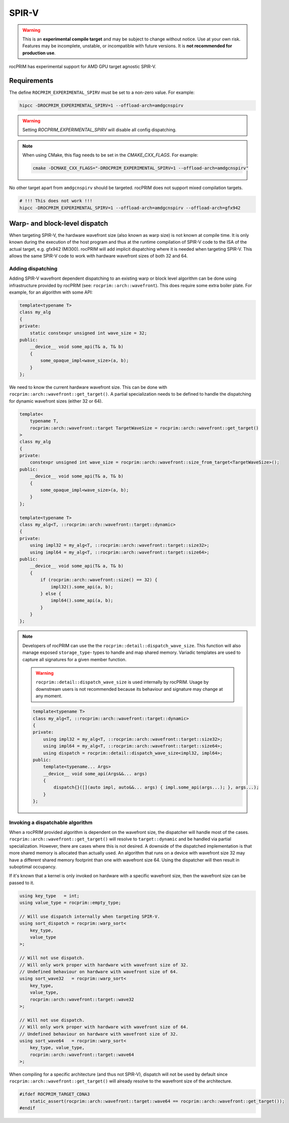 .. meta::
  :description: rocPRIM documentation and API reference library
  :keywords: rocPRIM, ROCm, API, documentation

.. _spirv:

******
SPIR-V
******

.. warning::
    This is an **experimental compile target** and may be subject to change without notice.
    Use at your own risk. Features may be incomplete, unstable, or incompatible with future
    versions. It is **not recommended for production use**.

rocPRIM has experimental support for AMD GPU target agnostic SPIR-V.

Requirements
============

The define ``ROCPRIM_EXPERIMENTAL_SPIRV`` must be set to a non-zero value. For example:

.. code:: shell

    hipcc -DROCPRIM_EXPERIMENTAL_SPIRV=1 --offload-arch=amdgcnspirv

.. warning::
    Setting `ROCPRIM_EXPERIMENTAL_SPIRV` will disable all config dispatching.

.. note::
    When using CMake, this flag needs to be set in the `CMAKE_CXX_FLAGS`. For example:
    
    .. code:: shell

        cmake -DCMAKE_CXX_FLAGS="-DROCPRIM_EXPERIMENTAL_SPIRV=1 --offload-arch=amdgcnspirv"

No other target apart from ``amdgcnspirv`` should be targeted. rocPRIM does not support mixed
compilation targets.

.. code:: shell

    # !!! This does not work !!!
    hipcc -DROCPRIM_EXPERIMENTAL_SPIRV=1 --offload-arch=amdgcnspirv --offload-arch=gfx942

Warp- and block-level dispatch
==============================

When targeting SPIR-V, the hardware wavefront size (also known as warp size) is not known
at compile time. It is only known during the execution of the host program and thus at the
runtime compilation of SPIR-V code to the ISA of the actual target, e.g. gfx942 (MI300).
rocPRIM will add implicit dispatching where it is needed when targeting SPIR-V. This allows
the same SPIR-V code to work with hardware wavefront sizes of both 32 and 64.

Adding dispatching
------------------

Adding SPIR-V wavefront dependent dispatching to an existing warp or block level algorithm can 
be done using infrastructure provided by rocPRIM (see: ``rocprim::arch::wavefront``). This does
require some extra boiler plate. For example, for an algorithm with some API:

.. code:: cpp

    template<typename T>
    class my_alg
    {
    private:
        static constexpr unsigned int wave_size = 32;
    public:
        __device__ void some_api(T& a, T& b)
        {
            some_opaque_impl<wave_size>(a, b);
        }
    };

We need to know the current hardware wavefront size. This can be done with
``rocprim::arch::wavefront::get_target()``. A partial specialization needs to be defined to
handle the dispatching for dynamic wavefront sizes (either 32 or 64).

.. code:: cpp

    template<
        typename T, 
        rocprim::arch::wavefront::target TargetWaveSize = rocprim::arch::wavefront::get_target()
    >
    class my_alg
    {
    private:
        constexpr unsigned int wave_size = rocprim::arch::wavefront::size_from_target<TargetWaveSize>();
    public:
        __device__ void some_api(T& a, T& b)
        {
            some_opaque_impl<wave_size>(a, b);
        }
    };

    template<typename T>
    class my_alg<T, ::rocprim::arch::wavefront::target::dynamic>
    {
    private:
        using impl32 = my_alg<T, ::rocprim::arch::wavefront::target::size32>;
        using impl64 = my_alg<T, ::rocprim::arch::wavefront::target::size64>;
    public:
        __device__ void some_api(T& a, T& b)
        {
            if (rocprim::arch::wavefront::size() == 32) {
                impl32().some_api(a, b);
            } else {
                impl64().some_api(a, b);
            }
        }
    };

.. note::

    Developers of rocPRIM can use the the ``rocprim::detail::dispatch_wave_size``. This function will also manage
    exposed ``storage_type``- types to handle and map shared memory. Variadic templates are used to capture all
    signatures for a given member function.

    .. warning::
        ``rocprim::detail::dispatch_wave_size`` is used internally by rocPRIM. Usage by downstream users is not
        recommended because its behaviour and signature may change at any moment.

    .. code:: cpp

        template<typename T>
        class my_alg<T, ::rocprim::arch::wavefront::target::dynamic>
        {
        private:
            using impl32 = my_alg<T, ::rocprim::arch::wavefront::target::size32>;
            using impl64 = my_alg<T, ::rocprim::arch::wavefront::target::size64>;
            using dispatch = rocprim::detail::dispatch_wave_size<impl32, impl64>;
        public:
            template<typename... Args>
            __device__ void some_api(Args&&... args)
            {
                dispatch{}([](auto impl, auto&&... args) { impl.some_api(args...); }, args...);
            }
        };

Invoking a dispatchable algorithm
---------------------------------

When a rocPRIM provided algorithm is dependent on the wavefront size, the dispatcher will handle most of the 
cases. ``rocprim::arch::wavefront::get_target()`` will resolve to ``target::dynamic`` and be handled via 
partial specialization. However, there are cases where this is not desired. A downside of the dispatched
implementation is that more shared memory is allocated than actually used. An algorithm that runs on a device
with wavefront size 32 may have a different shared memory footprint than one with wavefront size 64. Using the
dispatcher will then result in suboptimal occupancy.

If it's known that a kernel is only invoked on hardware with a specific wavefront size, then the wavefront size can
be passed to it.

.. code:: cpp

    using key_type   = int;
    using value_type = rocprim::empty_type;

    // Will use dispatch internally when targeting SPIR-V.
    using sort_dispatch = rocprim::warp_sort<
        key_type,
        value_type
    >;

    // Will not use dispatch.
    // Will only work proper with hardware with wavefront size of 32.
    // Undefined behaviour on hardware with wavefront size of 64.
    using sort_wave32   = rocprim::warp_sort<
        key_type,
        value_type,
        rocprim::arch::wavefront::target::wave32
    >;

    // Will not use dispatch.
    // Will only work proper with hardware with wavefront size of 64.
    // Undefined behaviour on hardware with wavefront size of 32.
    using sort_wave64   = rocprim::warp_sort<
        key_type, value_type,
        rocprim::arch::wavefront::target::wave64
    >;

When compiling for a specific architecture (and thus not SPIR-V), dispatch will not be used by default since
``rocprim::arch::wavefront::get_target()`` will already resolve to the wavefront size of the architecture.

.. code:: cpp

    #ifdef ROCPRIM_TARGET_CDNA3
        static_assert(rocprim::arch::wavefront::target::wave64 == rocprim::arch::wavefront::get_target());
    #endif
